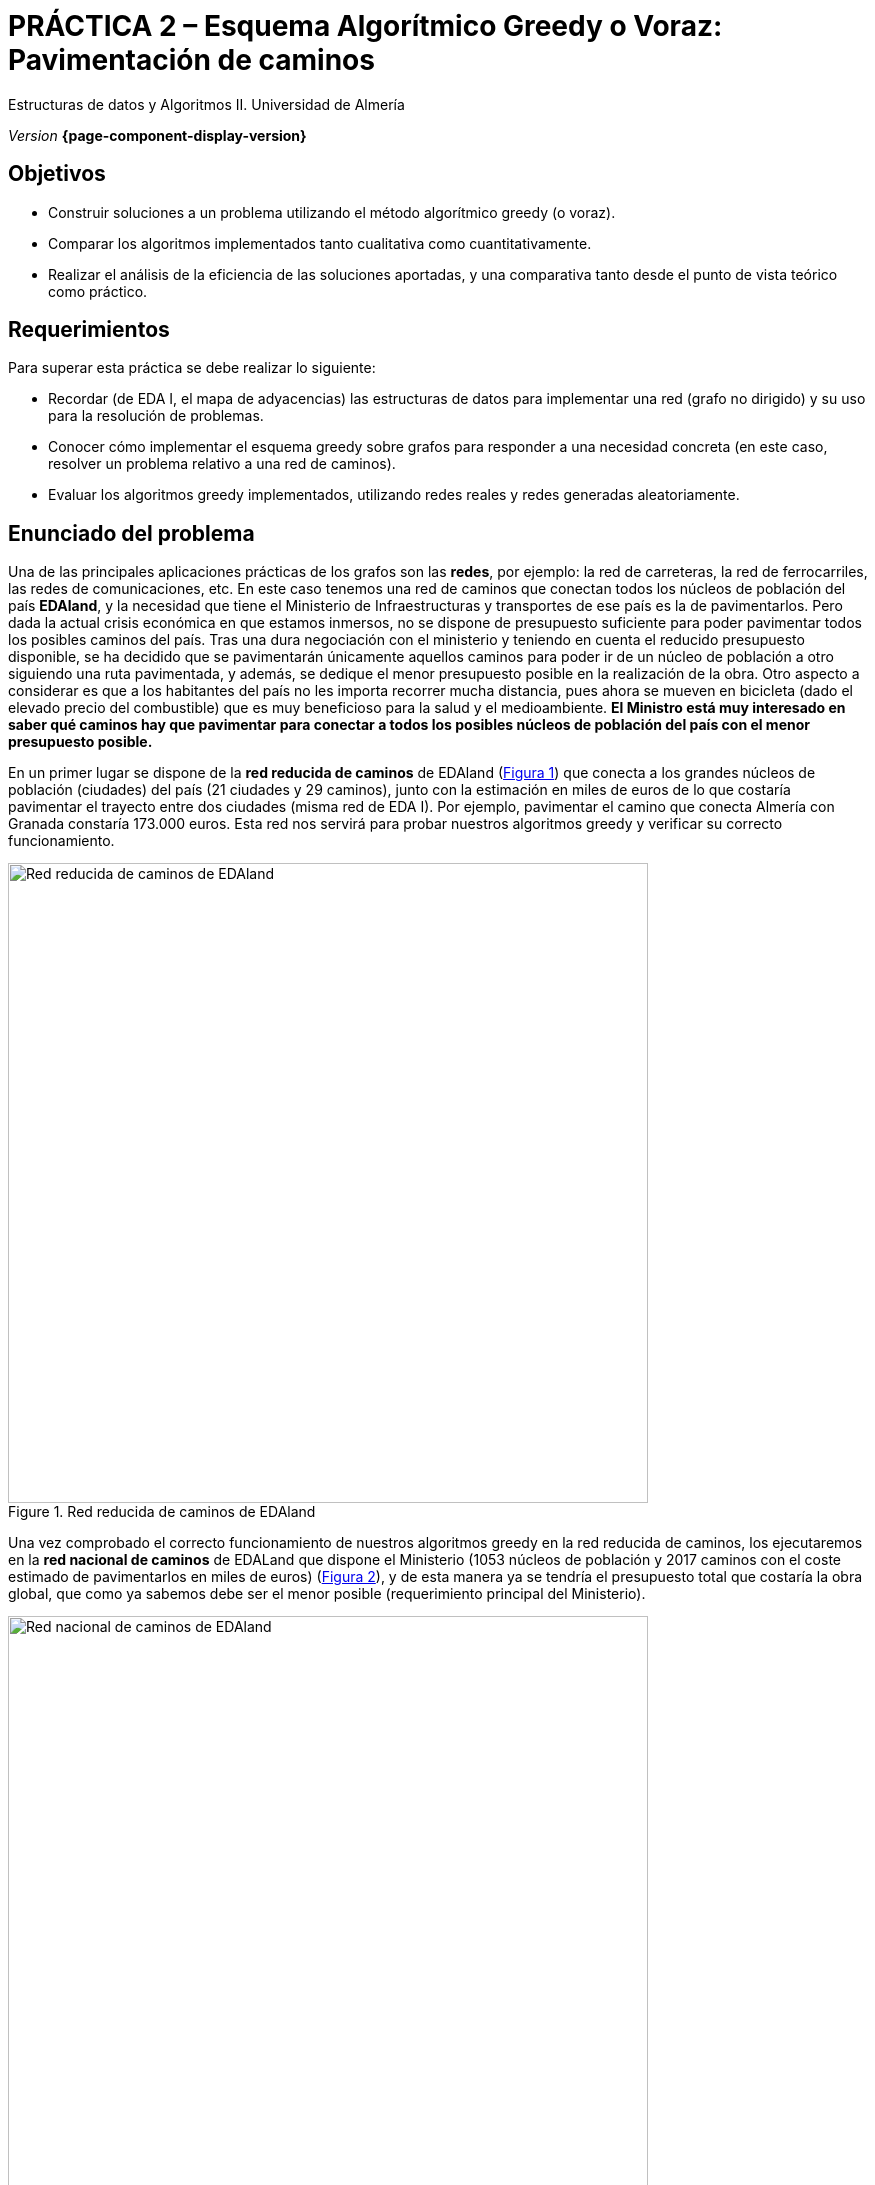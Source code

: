 ////
Nombre y título del trabajo
////
= PRÁCTICA 2 – Esquema Algorítmico Greedy o Voraz: Pavimentación de caminos
:navtitle: Introducción
ifdef::env-github[]
:imagesdir: ../images
:figure-caption: Figura
endif::[]

Estructuras de datos y Algoritmos II. Universidad de Almería

_Version_ *{page-component-display-version}*


////
COLOCA A CONTINUACION LOS OBJETIVOS
////
== Objetivos
====
* Construir soluciones a un problema utilizando el método algorítmico greedy (o voraz).
* Comparar los algoritmos implementados tanto cualitativa como cuantitativamente.
* Realizar el análisis de la eficiencia de las soluciones aportadas, y una comparativa tanto desde el punto de vista teórico como práctico.
====

== Requerimientos

Para superar esta práctica se debe realizar lo siguiente:

* Recordar (de EDA I, el mapa de adyacencias) las estructuras de datos para implementar una red (grafo no dirigido) y su uso para la resolución de problemas.

* Conocer cómo implementar el esquema greedy sobre grafos para responder a una necesidad
concreta (en este caso, resolver un problema relativo a una red de caminos).

* Evaluar los algoritmos greedy implementados, utilizando redes reales y redes generadas
aleatoriamente.

== Enunciado del problema

Una de las principales aplicaciones prácticas de los grafos son las *redes*, por ejemplo: la red de carreteras, la red de ferrocarriles, las redes de comunicaciones, etc. En este caso tenemos una red de caminos que conectan todos los núcleos de población del país *EDAland*, y la necesidad que tiene el Ministerio de Infraestructuras y transportes de ese país es la de pavimentarlos. Pero dada la actual crisis económica en que estamos inmersos, no se dispone de presupuesto suficiente para poder pavimentar todos los posibles caminos del país. Tras una dura negociación con el ministerio y teniendo en cuenta el reducido presupuesto disponible, se ha decidido que se pavimentarán únicamente  aquellos caminos para poder ir de un núcleo de población a otro siguiendo una ruta pavimentada, y además, se dedique el menor presupuesto posible en la realización de la obra. Otro aspecto a considerar es que a los habitantes del país no les importa recorrer mucha distancia, pues ahora se mueven en bicicleta (dado el elevado precio del combustible) que es muy beneficioso para la salud y el medioambiente.
*El Ministro está muy interesado en saber qué caminos hay que pavimentar para conectar a todos los posibles núcleos de población del país con el menor presupuesto posible.*

En un primer lugar se dispone de la *red reducida de caminos* de EDAland (link:#fig1[Figura 1]) que conecta a los grandes núcleos de población (ciudades) del país (21 ciudades y 29 caminos), junto con la estimación en miles de euros de lo que costaría pavimentar el trayecto entre dos ciudades (misma red de EDA I). Por ejemplo, pavimentar el camino que conecta Almería con Granada constaría 173.000 euros. Esta red nos servirá para probar nuestros algoritmos greedy y verificar su correcto funcionamiento. 

[#fig1]
.Red reducida de caminos de EDAland
image::pr2-fig1.png[Red reducida de caminos de EDAland,width=640,pdfwidth=80%,align="center"]

Una vez comprobado el correcto funcionamiento de nuestros algoritmos greedy en la red reducida de caminos, los ejecutaremos en la *red nacional de caminos* de EDALand que dispone el Ministerio (1053 núcleos de población y 2017 caminos con el coste estimado de pavimentarlos en miles de euros) (link:#fig2[Figura 2]), y de esta manera ya se tendría el presupuesto total que costaría la obra global, que como ya sabemos debe ser el menor posible (requerimiento principal del Ministerio).

[#fig2]
.Red nacional de caminos de EDAland
image::pr2-fig2.png[Red nacional de caminos de EDAland,width=640,pdfwidth=80%,align="center"]



== Trabajo a desarrollar

Deberá proponer e implementar dos soluciones (algoritmos) con el esquema greedy (voraz) al
problema planteado. Un algoritmo escogerá la arista de menor coste para pavimentar entre las que queden disponibles, manteniendo conexa la subred que se está construyendo. Y el otro, seleccionará la arista de menor coste entre todas las restantes, aunque la subred resultante no sea conexa. Para el primer caso, se implementarán dos variantes del algoritmo, utilizando una *cola de prioridad y sin ella*.

Además, deberá implementar un *generador de redes aleatorias* (grafos no orientados, valorados positivamente y conexos). En el que dados un número de vértices y un número de aristas válido, generará una red aleatoria en un archivo de texto en disco (siguiendo el mismo formato que las redes reales) para luego poder cargarlo y ejecutar los algoritmos greedy sobre redes mucho más grandes.

// Bloque de codigo en html5 (admite negritas)
ifdef::backend-html5[]

[source,subs="verbatim,quotes"]
----
*0* // no dirigido
*n* // número de vértices
*1* // vértice 1
*2* // vértice 2
*...*
*n* // vértice n
*m* // número de aristas
*1 2 25.0* // vi vj costeij
// así hasta completar m entradas/aristas
----
endif::[]

// Bloque de codigo en pdf (no admite negritas)
ifdef::backend-pdf[]

[source]
----
0 // no dirigido
n // número de vértices
1 // vértice 1
2 // vértice 2
...
n // vértice n
m // número de aristas
1 2 25.0 // vi vj costeij
// así hasta completar m entradas/aristas
----
endif::[]



Para ello deberá realizar los siguientes apartados:

* *Estudio de la implementación*: Explicar los detalles más importantes de la implementación, tanto de las estructuras de datos utilizadas para almacenar la red, como de los algoritmos greedy implementados. El código debe de estar razonablemente bien documentado (JavaDoc).

* *Estudio teórico*: Estudiar los tiempos de ejecución de los algoritmos implementados, en función del número de núcleos de población (vértices) y del número de caminos (aristas). Comparar también los algoritmos propuestos, teniendo en cuenta las características de la  red (grafo) y las técnicas de implementación elegidas. Responder de forma justificada a las siguientes preguntas: *(1)* ¿el resultado de la ejecución de cada algoritmo es único?. *(2)* ¿el resultado de la ejecución de los dos algoritmos debe ser el mismo?, ¿por qué?. *(3)* si el peso de las aristas fuese la distancia entre dos ciudades, con la estructura resultante, ¿podemos determinar el camino mínimo entre dos pares de ciudades cualquiera?.

* *Estudio experimental*: Validación de los algoritmos greedy implementados sobre las redes reales (EDAland) proporcionadas. Para ello, se deberán obtener y comparar los tiempos de ejecución de los algoritmos implementados. Se contrastarán los resultados teóricos y los experimentales, comprobando si los experimentales confirman los teóricos previamente analizados. Se justificarán los experimentos realizados, y en caso de discrepancia entre la teoría y los experimentos se debe intentar buscar una explicación razonada. Además, se generarán *redes aleatorias* (grafos no orientados, valorados positivamente y conexos), fijando un número vértices (por ejemplo 5000, 10000, 15000 y 20000) y variando el número aristas de tal manera que el grafo quede siempre conexo (*generador de redes aleatorias*). Sobre estas nuevas redes, se volverán a probar los algoritmos greedy implementados para poder compararlos con un número mayor de vértices y aristas.

== Entregas

Se ha de entregar, en fecha, un repositorio público de GitHub (mismo repositorio para todas las prácticas de EDA II) con toda la documentación y código fuente requerido en la práctica:

* En dicho repositorio crear una nueva carpeta llamada `practica_2`, donde creéis dos subcarpetas una para la documentación, `docs` y otra para el código fuente `sources`.

* Memoria que explique todo lo que habéis realizado en la práctica. La memoria deberá tener el formato que se indica a continuación. Si se desea, también se podrá realizar una presentación de la práctica.

* Código fuente de la aplicación, desarrollada en JAVA, que resuelva todo lo planteado en la práctica. Recordad que tendréis que medir tiempos de ejecución de vuestras soluciones por lo que deberéis incluir las órdenes necesarias para ello en el código fuente.

* Juegos de prueba que consideréis oportunos para asegurarnos de que todo funciona
correctamente.

La *memoria* de práctica a entregar debe ser breve, clara y estar bien escrita. Ésta debe incluir las siguientes secciones:

* Una breve *introducción* con un estudio teórico del método algorítmico utilizado en esta práctica (greedy).

* Una sección para cada uno de *apartados propuestos* a desarrollar en esta práctica (estudio de la implementación, estudio teórico y estudio experimental). Hemos de remarcar que deben incluirse los apartados en el mismo orden en el que se han expuesto.

* Se incluirá también un anexo con el diseño del código implementado (no incluir código), junto con una lista de los archivos fuente y una breve descripción del contenido de cada uno. 

* Es importante incluir siempre las *fuentes bibliográficas* utilizadas (web, libros, artículos, etc.) y hacer referencia a ellas en el documento.

== Evaluación

Cada apartado se evaluará independientemente, aunque es condición necesaria para aprobar la práctica que los programas implementados funcionen correctamente.

* La implementación junto con la documentación del código se valorará sobre un 40%
* El estudio de la implementación se valorará sobre un 10%
* El estudio teórico se valorará sobre un 15%
* El estudio experimental se valorará sobre un 35%

Se penalizará no entregar el apartado de introducción teórico o una mala presentación de la memoria.

Se podrá requerir la defensa del código y de la memoria por parte de profesor.

== Fecha de entrega

Fecha de entrega: *17 de Abril de 2020*
